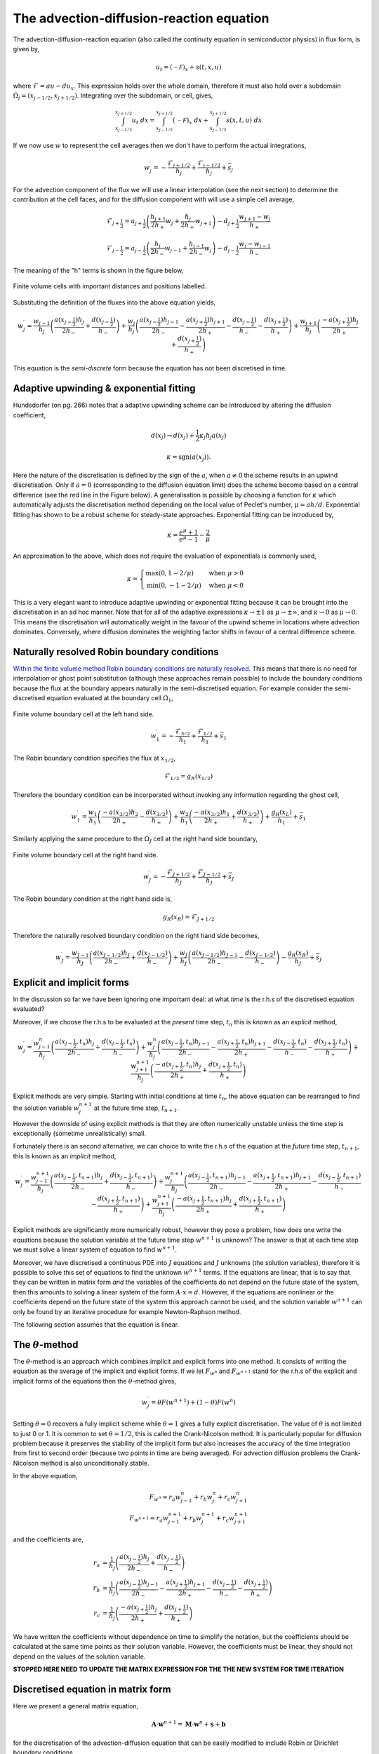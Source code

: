 The advection-diffusion-reaction equation
-----------------------------------------

The advection-diffusion-reaction equation (also called the continuity equation in semiconductor physics) in flux form, is given by,

.. math::
	u_t = (\mathcal{-F})_x + s(t,x,u)

where :math:`\mathcal{F} = au - du_x`. This expression holds over the whole domain, therefore it must also hold over a subdomain :math:`\Omega_j=(x_{j-1/2}, x_{j+1/2})`. Integrating over the subdomain, or cell, gives,
	
.. math::
	\int_{x_{j-1/2}}^{x_{j+1/2}} u_t~dx = \int_{x_{j-1/2}}^{x_{j+1/2}} (\mathcal{-F})_x~dx + \int_{x_{j-1/2}}^{x_{j+1/2}} s(x,t,u)~dx

If we now use :math:`w` to represent the cell averages then we don't have to perform the actual integrations,

.. math::
	w_j^{\prime} =  -\frac{\mathcal{F}_{j+1/2}}{h_j} + \frac{\mathcal{F}_{j-1/2}}{h_{j}} + \bar{s}_j

For the advection component of the flux we will use a linear interpolation (see the next section) to determine the contribution at the cell faces, and for the diffusion component with will use a simple cell average,

.. math::
	\mathcal{F}_{j+\frac{1}{2}} = a_{j+\frac{1}{2}}\left( \frac{h_{j+1}}{2h_{+}} w_j + \frac{h_j}{2h_{+}} w_{j+1} \right) - d_{j+\frac{1}{2}} \frac{w_{j+1}-w_j}{h_{+}}

.. math::
	\mathcal{F}_{j-\frac{1}{2}} = a_{j-\frac{1}{2}}\left( \frac{h_{j}}{2h_{-}} w_{j-1} + \frac{h_{j-1}}{2h_{-}} w_{j} \right) - d_{j-\frac{1}{2}} \frac{w_{j}-w_{j-1}}{h_{-}}

The meaning of the "h" terms is shown in the figure below,

.. figure:: img/cells_FVM.png
   :scale: 100 %
   :alt: Finite volume cells with important distances and positions labelled.
   :align: center

   Finite volume cells with important distances and positions labelled.
  
Substituting the definition of the fluxes into the above equation yields,

.. math::
	w_j^{\prime} = \frac{w_{j-1}}{h_j} \left( \frac{a(x_{j-\frac{1}{2}}) h_j}{2h_{-}} + \frac{d(x_{j-\frac{1}{2}})}{h_{-}}\right) + \frac{w_j}{h_j}\left( \frac{a(x_{j-\frac{1}{2}})h_{j-1}}{2h_{-}} - \frac{a(x_{j+\frac{1}{2}})h_{j+1}}{2h_{+}} - 	\frac{d(x_{j-\frac{1}{2}})}{h_{-}} - \frac{d(x_{j+\frac{1}{2}})}{h_{+}}  \right) + \frac{w_{j+1}}{h_j} \left( \frac{-a(x_{j+\frac{1}{2}})h_j}{2h_{+}} + \frac{d(x_{j+\frac{1}{2}})}{h_{+}} \right)

This equation is the *semi-discrete* form because the equation has not been discretised in time.

Adaptive upwinding & exponential fitting
****************************************

Hundsdorfer (on pg. 266) notes that a adaptive upwinding scheme can be introduced by altering the diffusion coefficient,

.. math::
	d(x_{j}) \rightarrow d(x_{j}) + \frac{1}{2}\kappa_{j} h_{j} a(x_{j})


.. math::
	\kappa=\text{sgn}(a(x_{j})). 

Here the nature of the discretisation is defined by the sign of the :math:`a`, when :math:`a\neq0` the scheme results in an upwind discretisation. Only if :math:`a=0` (corresponding to the diffusion equation limit) does the scheme become based on a central difference (see the red line in the Figure below). A generalisation is possible by choosing a function for :math:`\kappa` which automatically adjusts the discretisation method depending on the local value of Peclet's number, :math:`\mu=ah/d`. Exponential fitting has shown to be a robust scheme for steady-state approaches. Exponential fitting can be introduced by,

.. math::
	 \kappa = \frac{e^{\mu}+1}{e^{\mu}-1} - \frac{2}{\mu}

An approximation to the above, which does not require the evaluation of exponentials is commonly used,

.. math::
	\kappa = \begin{cases}
	\text{max}(0, 1-2/\mu) & \text{when}~ \mu>0 \\	
	\text{min}(0, -1-2/\mu) & \text{when}~ \mu<0
	\end{cases}

.. figure:: img/Exponential_fitting_and_approximation.png
   :scale: 100 %
   :alt: Exponential fitting and approximation
   :align: center


This is a very elegant want to introduce adaptive upwinding or exponential fitting because it can be brought into the discretisation in an ad hoc manner. Note that for all of the adaptive expressions :math:`\kappa\rightarrow\pm1` as :math:`\mu\rightarrow\pm\infty`, and :math:`\kappa\rightarrow 0` as :math:`\mu\rightarrow 0`. This means the discretisation will automatically weight in the favour of the upwind scheme in locations where advection dominates. Conversely, where diffusion dominates the weighting factor shifts in favour of a central difference scheme.

Naturally resolved Robin boundary conditions
********************************************


`Within the finite volume method Robin boundary conditions are naturally resolved <http://scicomp.stackexchange.com/questions/7650/how-should-boundary-conditions-be-applied-when-using-finite-volume-method>`_. This means that there is no need for interpolation or ghost point substitution (although these approaches remain possible) to include the boundary conditions because the flux at the boundary appears naturally in the semi-discretised equation. For example consider the semi-discretised equation evaluated at the boundary cell :math:`\Omega_1`,

.. figure:: img/boundary_cell_FVM.png
   :scale: 100 %
   :alt: Finite volume boundary cell at the left hand side.
   :align: center

   Finite volume boundary cell at the left hand side.

.. math::
	w_1^{\prime} =  -\frac{\mathcal{F}_{3/2}}{h_1} + \frac{\mathcal{F}_{1/2}}{h_{1}} + \bar{s}_1

The Robin boundary condition specifies the flux at :math:`x_{1/2}`,

.. math::
	\mathcal{F}_{1/2} = g_{R}(x_{1/2})

Therefore the boundary condition can be incorporated without invoking any information regarding the ghost cell,

.. math::
	w_1^{\prime} = \frac{w_1}{h_1}\left( \frac{-a(x_{3/2})h_{2}}{2h_{+}} - \frac{d(x_{3/2})}{h_{+}} \right) + \frac{w_{2}}{h_1} \left( \frac{-a(x_{3/2}) h_1}{2h_{+}} + \frac{d(x_{3/2})}{h_{+}} \right) + \frac{g_{R}(x_L)}{h_1} + \bar{s}_1

Similarly applying the same procedure to the :math:`\Omega_J` cell at the right hand side boundary,

.. figure:: img/boundary_cell_FVM_rhs.png
   :scale: 100 %
   :alt: Finite volume boundary cell at the right hand side.
   :align: center

   Finite volume boundary cell at the right hand side.

.. math::
	w_J^{\prime} =  -\frac{\mathcal{F}_{J+1/2}}{h_J} + \frac{\mathcal{F}_{J-1/2}}{h_J} + \bar{s}_J

The Robin boundary condition at the right hand side is,

.. math::
	g_{R}(x_R) = \mathcal{F}_{J+1/2}

Therefore the naturally resolved boundary condition on the right hand side becomes,

.. math::
	w_J^{\prime} = \frac{w_{J-1}}{h_J}\left( \frac{a(x_{J-1/2})h_{J}}{2h_{-}} + \frac{d(x_{J-1/2})}{h_{-}} \right) + \frac{w_{J}}{h_J} \left( \frac{a(x_{J-1/2}) h_{J-1}}{2h_{-}} - \frac{d(x_{J-1/2})}{h_{-}} \right) - \frac{g_{R}(x_R)}{h_J} + \bar{s}_J


Explicit and implicit forms
***************************

In the discussion so far we have been ignoring one important deal: at what *time* is the r.h.s of the discretised equation evaluated?

Moreover, if we choose the r.h.s to be evaluated at the *present* time step, :math:`t_n` this is known as an *explicit* method,

.. math::
	w_j^{\prime} = \frac{w_{j-1}^{n}}{h_j} \left( \frac{a(x_{j-\frac{1}{2}},t_n) h_j}{2h_{-}} + \frac{d(x_{j-\frac{1}{2}}, t_n)}{h_{-}}\right) + \frac{w_j^n}{h_j}\left( \frac{a(x_{j-\frac{1}{2}},t_n)h_{j-1}}{2h_{-}} - \frac{a(x_{j+\frac{1}{2}},t_n)h_{j+1}}{2h_{+}} - 	\frac{d(x_{j-\frac{1}{2}},t_n)}{h_{-}} - \frac{d(x_{j+\frac{1}{2}},t_n)}{h_{+}}  \right) + \frac{w_{j+1}^{n+1}}{h_j} \left( \frac{-a(x_{j+\frac{1}{2}},t_n)h_j}{2h_{+}} + \frac{d(x_{j+\frac{1}{2}},t_n)}{h_{+}} \right)

Explicit methods are very simple. Starting with initial conditions at time :math:`t_n`, the above equation can be rearranged to find the solution variable :math:`w_j^{n+1}` at the future time step, :math:`t_{n+1}`.

However the downside of using explicit methods is that they are often numerically unstable unless the time step is exceptionally (sometime unrealistically) small.

Fortunately there is an second alternative, we can choice to write the r.h.s of the equation at the *future* time step, :math:`t_{n+1}`, this is known as an *implicit* method,

.. math::
	w_j^{\prime} = \frac{w_{j-1}^{n+1}}{h_j} \left( \frac{a(x_{j-\frac{1}{2}},t_{n+1}) h_j}{2h_{-}} + \frac{d(x_{j-\frac{1}{2}}, t_{n+1})}{h_{-}}\right) + \frac{w_j^{n+1}}{h_j}\left( \frac{a(x_{j-\frac{1}{2}},t_{n+1})h_{j-1}}{2h_{-}} - \frac{a(x_{j+\frac{1}{2}},t_{n+1})h_{j+1}}{2h_{+}} - 	\frac{d(x_{j-\frac{1}{2}},t_{n+1})}{h_{-}} - \frac{d(x_{j+\frac{1}{2}},t_{n+1})}{h_{+}}  \right) + \frac{w_{j+1}^{n+1}}{h_j} \left( \frac{-a(x_{j+\frac{1}{2}},t_{n+1})h_j}{2h_{+}} + \frac{d(x_{j+\frac{1}{2}},t_{n+1})}{h_{+}} \right)

Explicit methods are significantly more numerically robust, however they pose a problem, how does one write the equations because the solution variable at the future time step :math:`w^{n+1}` is unknown? The answer is that at each time step we must solve a linear system of equation to find :math:`w^{n+1}`. 

Moreover, we have discretised a continuous PDE into :math:`J` equations and :math:`J` unknowns (the solution variables), therefore it is possible to solve this set of equations to find the unknown :math:`w^{n+1}` terms. If the equations are linear, that is to say that they can be written in matrix form *and* the variables of the coefficients do not depend on the future state of the system, then this amounts to solving a linear system of the form :math:`A\cdot x = d`. However, if the equations are nonlinear or the coefficients depend on the future state of the system this approach cannot be used, and the solution variable :math:`w^{n+1}` can only be found by an iterative procedure for example Newton-Raphson method.

The following section assumes that the equation is linear.

The :math:`\theta`-method
*************************

The :math:`\theta`-method is an approach which combines implicit and explicit forms into one method. It consists of writing the equation as the average of the implicit and explicit forms. If we let :math:`F_{w^{n}}` and :math:`F_{w^{n+1}}` stand for the r.h.s of the explicit and implicit forms of the equations then the :math:`\theta`-method gives,

.. math::
	w_j^{\prime} = \theta F(w^{n+1}) + (1-\theta)F(w^{n})

Setting :math:`\theta=0` recovers a fully implicit scheme while :math:`\theta=1` gives a fully explicit discretisation. The value of :math:`\theta` is not limited to just 0 or 1. It is common to set :math:`\theta=1/2`, this is called the Crank-Nicolson method. It is particularly popular for diffusion problem because it preserves the stability of the implicit form but also increases the accuracy of the time integration from first to second order (because two points in time are being averaged). For advection diffusion problems the Crank-Nicolson method is also unconditionally stable.

In the above equation,

.. math::
	F_{w^{n}} = r_a w_{j-1}^{n} + r_b w_{j}^{n} + r_c w_{j+1}^{n} \\
	F_{w^{n+1}} = r_a w_{j-1}^{n+1} + r_b w_{j}^{n+1} + r_c w_{j+1}^{n+1}

and the coefficients are,

.. math::
	r_a & = \frac{1}{h_j} \left( \frac{a(x_{j-\frac{1}{2}}) h_j}{2h_{-}}  + \frac{d(x_{j-\frac{1}{2}})}{h_{-}}\right) \\
	r_b & = \frac{1}{h_j}\left( \frac{a(x_{j-\frac{1}{2}})h_{j-1}}{2h_{-}} - \frac{a(x_{j+\frac{1}{2}})h_{j+1}}{2h_{+}} - \frac{d(x_{j-\frac{1}{2}})}{h_{-}} - \frac{d(x_{j+\frac{1}{2}})}{h_{+}}  \right)\\
	r_c & = \frac{1}{h_j} \left( \frac{-a(x_{j+\frac{1}{2}})h_j}{2h_{+}} + \frac{d(x_{j+\frac{1}{2}})}{h_{+}} \right)

We have written the coefficients without dependence on time to simplify the notation, but the coefficients should be calculated at the same time points as their solution variable. However, the coefficients must be linear, they should not depend on the values of the solution variable.

**STOPPED HERE NEED TO UPDATE THE MATRIX EXPRESSION FOR THE THE NEW SYSTEM FOR TIME ITERATION**

Discretised equation in matrix form
***********************************

Here we present a general matrix equation,

.. math::
	\boldsymbol{A}\cdot\boldsymbol{w}^{n+1} = \boldsymbol{M}\cdot\boldsymbol{w}^{n} + \boldsymbol{s} + \boldsymbol{b}
	
for the discretisation of the advection-diffusion equation that can be easily modified to include Robin or Dirichlet boundary conditions.

Where the left hand side is,

.. math::
	\begin{align} 
	\begin{pmatrix}
	b_1 & c_1    &        &       & 0   \\
	a_2 & 1-\theta r_b    & -\theta r_c    &       &     \\
	    & \ddots & \ddots & \ddots&     \\
	    &        &  - \theta r_a   & 1-\theta r_b   & c_{J-1} \\
	 0  &        &        & a_J   & b_J
	\end{pmatrix}
	\begin{pmatrix}
	    w_1^{n+1} \\
	    w_2^{n+1} \\
	    \vdots \\
	    w_{J-1}^{n+1} \\
	    w_J^{n+1} \\
	\end{pmatrix}
	\end{align}

and the right hand side,

.. math::
	\begin{align}
	\begin{pmatrix}
	b_1 & c_1   &        &       & 0   \\
	a_2 & 1+(1-\theta)r_b    & (1-\theta)r_c    &       &     \\
	    & \ddots & \ddots & \ddots&     \\
	    &        &  (1-\theta)r_a   & 1+(1-\theta)r_b   & c_{J-1} \\
	 0  &        &        & a_J  & b_J
	\end{pmatrix}
	\begin{pmatrix}
	    w_1^n \\
	    w_2^n \\
	    \vdots \\
	    w_{J-1}^n \\
	    w_J^n \\
	\end{pmatrix} + k
	\begin{pmatrix}
	    s_1^n \\
	    s_2^n \\
	    \vdots \\
	    s_{J-1}^n \\
	    s_J^n\\
	\end{pmatrix} + 
	\begin{pmatrix}
	    c_1 \\ %k g_R(x_L)/h_1 \\
	    c_2 \\%0 \\
	    \vdots \\
	    c_{J-1} \\%0 \\
	    c_{J} \\%-k g_R(x_R)/h_J\\
	\end{pmatrix}
	\end{align}

Notice the terms in the top-left and bottom-right corners of the matrices have been modified, these are the terms that need to be changed to implement the boundary conditions. In addition to altering the matrix equation, a new vector as been introduced on the right hand side which carrier the boundary condition values.

Implementing Robin boundary conditions
**************************************

To implement Robin boundary conditions the terms belonging to :math:`\boldsymbol{A}` become the following,

.. math::
	\begin{align}
	b_1 & = 1 - \theta \frac{k}{h_1}\left( -\frac{a(x_{3/2})h_2}{2h_{+}} - \frac{d(x_{3/2})}{h_{+}} \right) \\
	c_1 & = - \theta \frac{k}{h_1}\left( -\frac{a(x_{3/2})h_1}{2h_{+}} + \frac{d(x_{3/2})}{h_{+}} \right) \\
	a_2 & = -\theta r_a \\
	c_{J-1} & = -\theta r_c \\
	a_J & = -\theta \frac{k}{h_J}\left( \frac{a(x_{J-1/2})h_J}{2h_{-}} + \frac{d(x_{J-1/2})}{h_{-}} \right) \\
	b_J & = 1-\theta \frac{k}{h_J}\left( \frac{a(x_{J-1/2})h_{J-1}}{2h_{-}} - \frac{d(x_{J-1/2})}{h_{-}} \right) \\
	\end{align}

The terms belonging to :math:`\boldsymbol{M}` become the following, 

.. math::
	\begin{align}
	b_1 & = 1 + (1 - \theta) \frac{k}{h_1}\left( -\frac{a(x_{3/2})h_2}{2h_{+}} - \frac{d(x_{3/2})}{h_{+}} \right) \\
	c_1 & = (1 - \theta)\frac{k}{h_1}\left( -\frac{a(x_{3/2})h_1}{2h_{+}} + \frac{d(x_{3/2})}{h_{+}} \right) \\
	a_2 & = (1 - \theta) r_a \\
	c_{J-1} & = (1 - \theta) r_c \\
	a_J & = (1 - \theta)\frac{k}{h_J}\left( \frac{a(x_{J-1/2})h_J}{2h_{-}} + \frac{d(x_{J-1/2})}{h_{-}} \right) \\
	b_J & = 1 + (1 - \theta) \frac{k}{h_J}\left( \frac{a(x_{J-1/2})h_{J-1}}{2h_{-}} - \frac{d(x_{J-1/2})}{h_{-}} \right) \\
	\end{align}
	
The elements of the boundary condition vector are all zero with the following exception,

.. math::
	c_1 = k\frac{g_D(x_{L})}{h_1} \\
	c_J = k\frac{g_D(x_{R})}{h_J}

Implementing Dirichlet boundary conditions
******************************************

To implement Dirichlet boundary conditions the terms belonging to :math:`A` become the following,

.. math::
	\begin{align}
	b_1 & = 1 \\
	c_1 & = 0 \\
	a_2 & = 0 \\
	c_{J-1} & = 0\\
	a_J & = 0 \\
	b_J & = 1 \\
	\end{align}

The terms belonging to :math:`M` become the following,

.. math::
	\begin{align}
	b_1 & = 0 \\
	c_1 & = 0 \\
	a_2 & = 0 \\
	c_{J-1} & = 0\\
	a_J & = 0 \\
	b_J & = 0 \\
	\end{align}
	
The elements of the boundary condition vector are all zero with the exception of the following elements,

.. math::
	\begin{align}
	c_1 & = g_D(x_{L}) \\
	c_J & = r_a g_D(x_{L}) \\
	c_{J-1} & = r_c g_D(x_{R}) \\
	c_J & = g_D(x_{R}) \\
	\end{align}

**NB** it is *not* an error that the time step is *not* included in the boundary condition vector.

Aside :math:`-` Linear interpolation between cell centre and face values
=========================================================================

In general, linear interpolation between two points :math:`(x_0, x_1)` can be used to find the value of a function at :math:`f(x)`,

.. math::
	f(x) = \frac{x - x_1}{x_0 - x_1}f(x_0) + \frac{x - x_0}{x_1 - x_0}f(x_1)

In a cell centred grid we know the value of the variable :math:`w` at difference points, :math:`w_j` and :math:`w_{j+1}`. We can apply the linear interpolation formulae above to determine value at cell face :math:`w_{j+1/2}`.

.. math::
	w_{j+1/2} =  \frac{x_{j+1/2} - x_{j+1}}{x_{j} - x_{j+1}} w_j + \frac{x_{j+1/2} - x_j}{x_{j+1} - x_j} w_{j+1} 

This can be simplified firstly by using function to represent the distance between cell centres,

.. math::
	h_{-} = x_j - x_{j-1} \quad h_{+} = x_{j+1} - x_{j}

to give, 

.. math::
	w_{j+1/2} = \frac{x_{j+1} - x_{j+1/2}}{h_{+}} w_j + \frac{x_{j+1/2} - x_j}{h_{+}} w_{j+1}

This expression still contains :math:`x_{j+1/2}` which we can simplify further by using an expression for the position of cell centres,

.. math::
	x_j = \frac{1}{2} \left( x_{j-\frac{1}{2}} + x_{j+\frac{1}{2}} \right) \quad x_{j+1} = \frac{1}{2} \left( x_{j+\frac{1}{2}} + x_{j+\frac{3}{2}} \right)


Note, this expression is still valid of non-uniform grids, it simply says that cell centres are always equidistant from two faces. Rearranging the above expression and substituting in for :math:`x_{j}` and :math:`x_{j+1}` terms gives, 

.. math::
	w_{j+1/2} = \frac{\frac{1}{2} \left( x_{j+\frac{1}{2}} + x_{j+\frac{3}{2}} \right) - x_{j+1/2}}{h_{+}} w_j + \frac{x_{j+1/2} - \frac{1}{2} \left( 	x_{j-\frac{1}{2}} + x_{j+\frac{1}{2}} \right)}{h_{+}} w_{j+1}


Finally, by defining the distance between vertices as, :math:`h_j = x_{j+\frac{1}{2}} - x_{j-\frac{1}{2}}`, we can simplify to the following expression,

.. math::
	w_{j+1/2} = \frac{h_{j+1}}{2h_{+}} w_j + \frac{h_j}{2h_{+}} w_{j+1}


Similarly the :math:`w_{j-1/2}` can be found,

.. math::
	w_{j-1/2} = \frac{h_{j}}{2h_{-}} w_{j-1} + \frac{h_{j-1}}{2h_{-}} w_{j}

